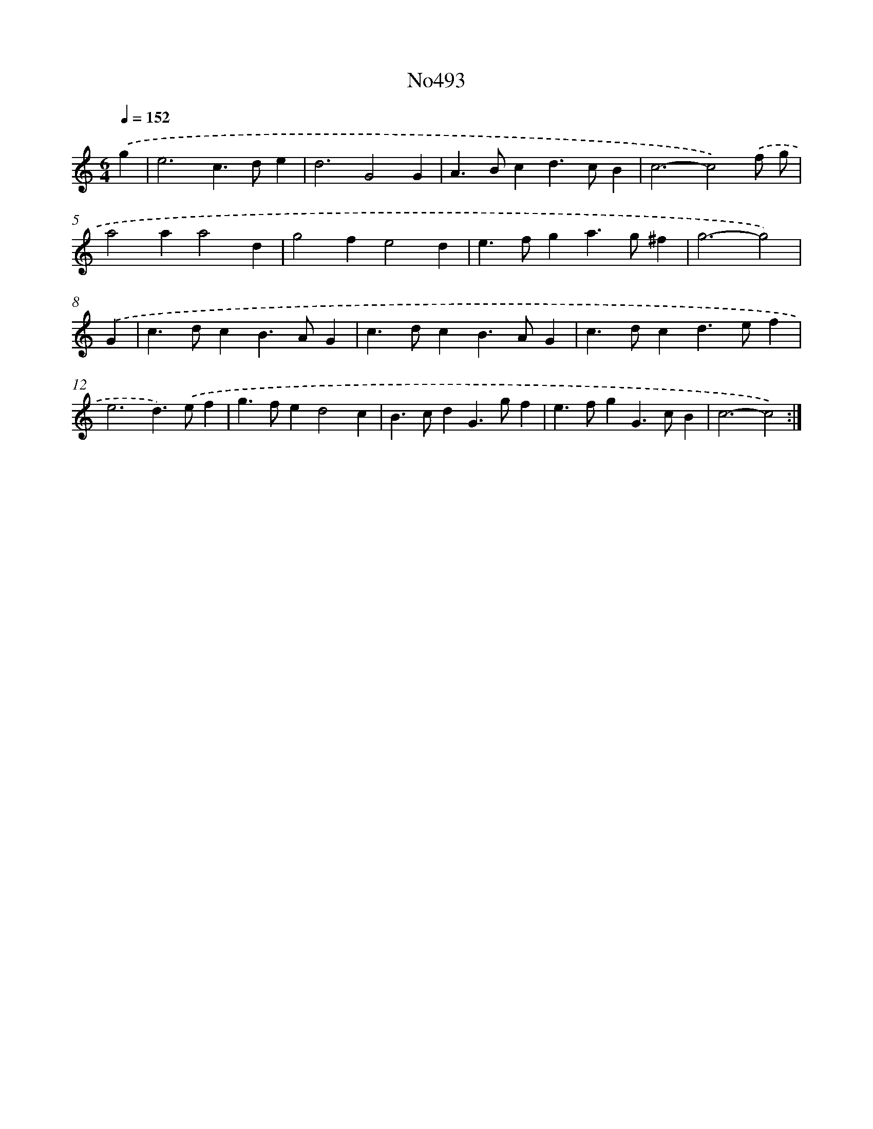X: 12354
T: No493
%%abc-version 2.0
%%abcx-abcm2ps-target-version 5.9.1 (29 Sep 2008)
%%abc-creator hum2abc beta
%%abcx-conversion-date 2018/11/01 14:37:24
%%humdrum-veritas 3225955166
%%humdrum-veritas-data 2375621828
%%continueall 1
%%barnumbers 0
L: 1/4
M: 6/4
Q: 1/4=152
K: C clef=treble
.('g [I:setbarnb 1]|
e3c>de |
d3G2G |
A>Bcd>cB |
c3-c2).('f/ g/ |
a2aa2d |
g2fe2d |
e>fga>g^f |
g3-g2) |
.('G [I:setbarnb 9]|
c>dcB>AG |
c>dcB>AG |
c>dcd>ef |
e3d>).('ef |
g>fed2c |
B>cdG>gf |
e>fgG>cB |
c3-c2) :|]
